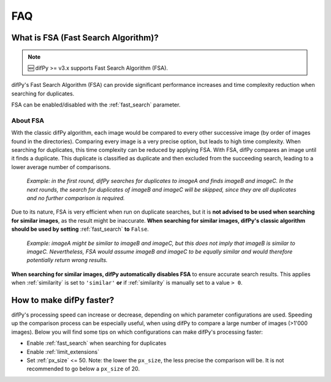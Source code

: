 FAQ
=====

.. _faq:

.. _Fast Search Algorithm (FSA):

What is FSA (Fast Search Algorithm)?
------------

.. note::

   🆕 difPy >= v3.x supports Fast Search Algorithm (FSA).

difPy's Fast Search Algorithm (FSA) can provide significant performance increases and time complexity reduction when searching for duplicates.

FSA can be enabled/disabled with the :ref:`fast_search` parameter.

About FSA
^^^^^^^^^^

With the classic difPy algorithm, each image would be compared to every other successive image (by order of images found in the directories). Comparing every image is a very precise option, but leads to high time complexity. When searching for duplicates, this time complexity can be reduced by applying FSA. With FSA, difPy compares an image until it finds a duplicate. This duplicate is classified as duplicate and then excluded from the succeeding search, leading to a lower average number of comparisons.

   *Example: in the first round, difPy searches for duplicates to imageA and finds imageB and imageC. In the next rounds, the search for duplicates of imageB and imageC will be skipped, since they are all duplicates and no further comparison is required.*

Due to its nature, FSA is very efficient when run on duplicate searches, but it is **not advised to be used when searching for similar images**, as the result might be inaccurate. **When searching for similar images, difPy's classic algorithm should be used by setting** :ref:`fast_search` **to** ``False``.

   *Example: imageA might be similar to imageB and imageC, but this does not imply that imageB is similar to imageC. Nevertheless, FSA would assume imageB and imageC to be equally similar and would therefore potentially return wrong results.*

**When searching for similar images, difPy automatically disables FSA** to ensure accurate search results. This applies when :ref:`similarity` is set to ``'similar'`` **or** if :ref:`similarity` is manually set to a value ``> 0``.

How to make difPy faster?
----------------

difPy's processing speed can increase or decrease, depending on which parameter configurations are used. Speeding up the comparison process can be especially useful, when using difPy to compare a large number of images (>1'000 images). Below you will find some tips on which configurations can make difPy's processing faster:

* Enable :ref:`fast_search` when searching for duplicates
* Enable :ref:`limit_extensions`
* Set :ref:`px_size` <= 50. Note: the lower the ``px_size``, the less precise the comparison will be. It is not recommended to go below a ``px_size`` of 20.